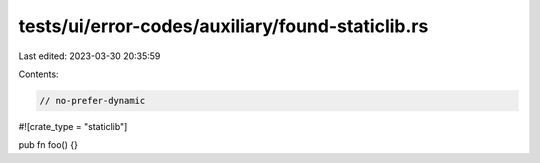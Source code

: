 tests/ui/error-codes/auxiliary/found-staticlib.rs
=================================================

Last edited: 2023-03-30 20:35:59

Contents:

.. code-block:: rs

    // no-prefer-dynamic
#![crate_type = "staticlib"]

pub fn foo() {}


